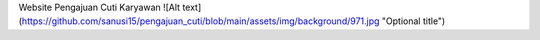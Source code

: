 Website Pengajuan Cuti Karyawan
![Alt text](https://github.com/sanusi15/pengajuan_cuti/blob/main/assets/img/background/971.jpg "Optional title")
